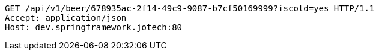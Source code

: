[source,http,options="nowrap"]
----
GET /api/v1/beer/678935ac-2f14-49c9-9087-b7cf50169999?iscold=yes HTTP/1.1
Accept: application/json
Host: dev.springframework.jotech:80

----